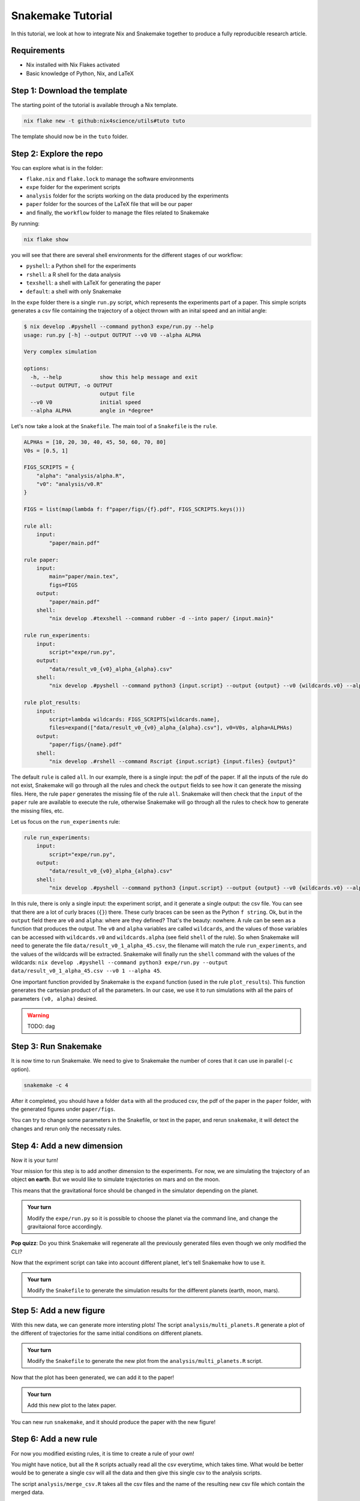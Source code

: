 Snakemake Tutorial
==================

In this tutorial, we look at how to integrate Nix and Snakemake together to produce a fully reproducible research article.

Requirements
------------

* Nix installed with Nix Flakes activated

* Basic knowledge of Python, Nix, and LaTeX



Step 1: Download the template
-----------------------------

The starting point of the tutorial is available through a Nix template.

.. code-block:: bash

   nix flake new -t github:nix4science/utils#tuto tuto

The template should now be in the ``tuto`` folder.

Step 2: Explore the repo
------------------------

You can explore what is in the folder:

* ``flake.nix`` and ``flake.lock`` to manage the software environments

* ``expe`` folder for the experiment scripts

* ``analysis`` folder for the scripts working on the data produced by the experiments

* ``paper`` folder for the sources of the LaTeX file that will be our paper

* and finally, the ``workflow`` folder to manage the files related to Snakemake


By running:

.. code-block:: bash

   nix flake show

you will see that there are several shell environments for the different stages of our workflow:

* ``pyshell``: a Python shell for the experiments

* ``rshell``: a R shell for the data analysis

* ``texshell``: a shell with LaTeX for generating the paper

* ``default``: a shell with only Snakemake


In the ``expe`` folder there is a single ``run.py`` script, which represents the experiments part of a paper.
This simple scripts generates a csv file containing the trajectory of a object thrown with an inital speed and an initial angle:

.. code-block:: none


   $ nix develop .#pyshell --command python3 expe/run.py --help
   usage: run.py [-h] --output OUTPUT --v0 V0 --alpha ALPHA

   Very complex simulation

   options:
     -h, --help            show this help message and exit
     --output OUTPUT, -o OUTPUT
                           output file
     --v0 V0               initial speed
     --alpha ALPHA         angle in *degree*

Let's now take a look at the ``Snakefile``.
The main tool of a ``Snakefile`` is the ``rule``.

.. code-block:: none

    ALPHAs = [10, 20, 30, 40, 45, 50, 60, 70, 80]
    V0s = [0.5, 1]

    FIGS_SCRIPTS = {
        "alpha": "analysis/alpha.R",
        "v0": "analysis/v0.R"
    }

    FIGS = list(map(lambda f: f"paper/figs/{f}.pdf", FIGS_SCRIPTS.keys()))

    rule all:
        input:
            "paper/main.pdf"

    rule paper:
        input:
            main="paper/main.tex",
            figs=FIGS
        output:
            "paper/main.pdf"
        shell:
            "nix develop .#texshell --command rubber -d --into paper/ {input.main}"

    rule run_experiments:
        input:
            script="expe/run.py",
        output:
            "data/result_v0_{v0}_alpha_{alpha}.csv"
        shell:
            "nix develop .#pyshell --command python3 {input.script} --output {output} --v0 {wildcards.v0} --alpha {wildcards.alpha}"

    rule plot_results:
        input:
            script=lambda wildcards: FIGS_SCRIPTS[wildcards.name],
            files=expand(["data/result_v0_{v0}_alpha_{alpha}.csv"], v0=V0s, alpha=ALPHAs)
        output:
            "paper/figs/{name}.pdf"
        shell:
            "nix develop .#rshell --command Rscript {input.script} {input.files} {output}"


The default ``rule`` is called ``all``.
In our example, there is a single input: the pdf of the paper.
If all the inputs of the rule do not exist, Snakemake will go through all the rules and check the ``output`` fields to see how it can generate the missing files.
Here, the rule ``paper`` generates the missing file of the rule ``all``.
Snakemake will then check that the ``input`` of the ``paper`` rule are available to execute the rule, otherwise Snakemake will go through all the rules to check how to generate the missing files, etc.

Let us focus on the ``run_experiments`` rule:

.. code-block:: none

    rule run_experiments:
        input:
            script="expe/run.py",
        output:
            "data/result_v0_{v0}_alpha_{alpha}.csv"
        shell:
            "nix develop .#pyshell --command python3 {input.script} --output {output} --v0 {wildcards.v0} --alpha {wildcards.alpha}"


In this rule, there is only a single input: the experiment script, and it generate a single output: the csv file.
You can see that there are a lot of curly braces (``{}``) there.
These curly braces can be seen as the Python ``f string``.
Ok, but in the ``output`` field there are ``v0`` and ``alpha``: where are they defined?
That's the beauty: nowhere.
A rule can be seen as a function that produces the output.
The ``v0`` and ``alpha`` variables are called ``wildcards``, and the values of those variables can be accessed with ``wildcards.v0`` and ``wildcards.alpha`` (see field ``shell`` of the rule).
So when Snakemake will need to generate the file ``data/result_v0_1_alpha_45.csv``, the filename will match the rule ``run_experiments``, and the values of the wildcards will be extracted.
Snakemake will finally run the ``shell`` command with the values of the wildcards: ``nix develop .#pyshell --command python3 expe/run.py --output data/result_v0_1_alpha_45.csv --v0 1 --alpha 45``.

One important function provided by Snakemake is the ``expand`` function (used in the rule ``plot_results``).
This function generates the cartesian product of all the parameters.
In our case, we use it to run simulations with all the pairs of parameters ``(v0, alpha)`` desired.

.. warning:: TODO: dag


Step 3: Run Snakemake
---------------------

It is now time to run Snakemake.
We need to give to Snakemake the number of cores that it can use in parallel (``-c`` option).

.. code-block:: shell-session

   snakemake -c 4

After it completed, you should have a folder ``data`` with all the produced csv, the pdf of the paper in the ``paper`` folder, with the generated figures under ``paper/figs``.

You can try to change some parameters in the Snakefile, or text in the paper, and rerun ``snakemake``, it will detect the changes and rerun only the necessaty rules.


Step 4: Add a new dimension
---------------------------

Now it is your turn!

Your mission for this step is to add another dimension to the experiments.
For now, we are simulating the trajectory of an object **on earth**.
But we would like to simulate trajectories on mars and on the moon.

This means that the gravitational force should be changed in the simulator depending on the planet.

.. admonition:: Your turn

   Modify the ``expe/run.py`` so it is possible to choose the planet via the command line, and change the gravitaional force accordingly.


**Pop quizz**: Do you think Snakemake will regenerate all the previously generated files even though we only modified the CLI?


Now that the expriment script can take into account different planet, let's tell Snakemake how to use it.

.. admonition:: Your turn

   Modify the ``Snakefile`` to generate the simulation results for the different planets (earth, moon, mars).


Step 5: Add a new figure
------------------------

With this new data, we can generate more intersting plots!
The script ``analysis/multi_planets.R`` generate a plot of the different of trajectories for the same initial conditions on different planets.

.. admonition:: Your turn

   Modify the ``Snakefile`` to generate the new plot from the ``analysis/multi_planets.R`` script.

Now that the plot has been generated, we can add it to the paper!

.. admonition:: Your turn

   Add this new plot to the latex paper.


You can new run ``snakemake``, and it should produce the paper with the new figure!


Step 6: Add a new rule
----------------------

For now you modified existing rules, it is time to create a rule of your own!

You might have notice, but all the ``R`` scripts actually read all the csv everytime, which takes time.
What would be better would be to generate a single csv will all the data and then give this single csv to the analysis scripts.

The script ``analysis/merge_csv.R`` takes all the csv files and the name of the resulting new csv file which contain the merged data.

.. admonition:: Your turn

   Create a new rule in the ``Snakefile`` to generate this new merged csv.

(You can put the name of the new csv in the ``input`` field of the ``all`` rule to debug.)

Now that we have a single csv file to give to the plotting scripts, we can update the ``Snakefile`` to use it.

.. admonition:: Your turn

   Modify the ``plot_results`` rule to use the new csv file.

Step 7: Don't forget Nix!
-------------------------

There is a reproducibility problem in our ``Snakefile``...

What happens if we decided to update the ``flake.nix``?
For example, using a new version of ``nixpkgs``?

As there is no mention of ``flake.nix`` and ``flake.lock`` in the ``Snakefile``, any changes in the environement will not be detected and might leave some incoherency in the produced data (*e.g.,* part of the data generated with one software environment, and another part with a different one).

.. admonition:: Your turn

   Update the ``Snakefile`` to take into account the Nix files (``flake.nix`` and ``flake.lock``).

Step 8: Reducing the verbosity of Nix
-------------------------------------

As Snakemake does not support Nix (yet), we have to prefix the ``shell`` rules with ``nix develop .#shell --command``, which is quite verbose.

At Nix4Science, we propose a modified version of Snakemake to ease the usage of Nix in Snakemake.

To use it we'll need to ask the ``flake.nix`` to use the modified one instead of the official one.

.. admonition:: Your turn

   Add a new ``input`` called ``n4s`` to the ``flake.nix`` at the address ``github:nix4science/utils``.

(don't forget to pass it in the parameters of the ``output`` function).

.. admonition:: Your turn

   Replace the classical ``snakemake`` with the n4s one (``n4s.packages.${system}.snakemake``)

This modified version of Snakemake introduced a new field in the definition of a ``rule``: the ``nix_flake``.

For example, for the ``paper`` rule, we can use this new field as follows:

.. code-block:: none

    rule paper:
        input:
            main="paper/main.tex",
            figs=FIGS
        output:
            "paper/main.pdf"
        nix_flake: ".#texshell"
        shell:
            "rubber -d --into paper/ {input.main}"

Under the hood, the modified Snakemake will call ``nix develop`` with the flake given in ``nix_flake``: nothing really fancy.


.. admonition:: Your turn

   Update the ``Snakefile`` to use the ``nix_flake`` field and remove the direct call to ``nix develop``.


.. warning:: TODO: a word on the wrapper


Conclusion
----------

In this tutorial, we learned how to use Snakemake, and how to integrate the use of Nix to have a fully reproducible generation of a scientific paper.

We only scratch the surface of that Snakemake can do, and I invite you to explore their documentation!



